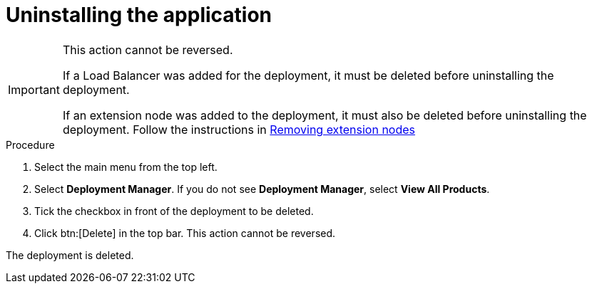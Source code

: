 [id="proc-gcp-uninstall-application-uninstall"]

= Uninstalling the application

[IMPORTANT]
====
This action cannot be reversed.

If a Load Balancer was added for the deployment, it must be deleted before uninstalling the deployment.

If an extension node was added to the deployment, it must also be deleted before uninstalling the deployment. Follow the instructions in xref:proc-gcp-delete-extension-nodes[Removing extension nodes]
====

.Procedure
. Select the main menu from the top left.
. Select *Deployment Manager*.
If you do not see *Deployment Manager*, select *View All Products*.
. Tick the checkbox in front of the deployment to be deleted.
. Click btn:[Delete] in the top bar. 
This action cannot be reversed.

The deployment is deleted.